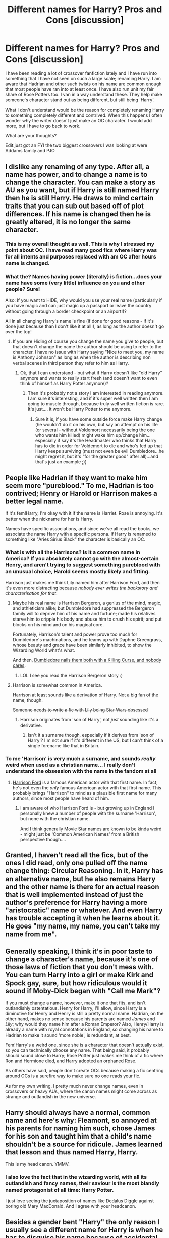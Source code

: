 #+TITLE: Different names for Harry? Pros and Cons [discussion]

* Different names for Harry? Pros and Cons [discussion]
:PROPERTIES:
:Author: 0Foxy0Engineer0
:Score: 16
:DateUnix: 1464813491.0
:DateShort: 2016-Jun-02
:FlairText: Discussion
:END:
I have been reading a lot of crossover fanfiction lately and I have run into something that I have not seen on such a large scale; renaming Harry. I am aware that Hadrian and other such twists on his name are common enough that most people have ran into at least once. I have also run unit my fair share of Rose Potters too. I van in a way understand these. They help make someone's character stand out as being different, but still being 'Harry'.

What I don't understand would be the reason for completely renaming Harry to something completely different and contrived. When this happens I often wonder why the writer doesn't just make an OC character. I would add more, but I have to go back to work.

What are your thoughts?

Edit:just got an FYI the two biggest crossovers I was looking at were Addams family and PJO


** I dislike any renaming of any type. After all, a name has power, and to change a name is to change the character. You can make a story as AU as you want, but if Harry is still named Harry then he is still Harry. He draws to mind certain traits that you can sub out based off of plot differences. If his name is changed then he is greatly altered, it is no longer the same character.
:PROPERTIES:
:Author: Evilsbane
:Score: 38
:DateUnix: 1464813964.0
:DateShort: 2016-Jun-02
:END:

*** This is my overall thought as well. This is why I stressed my point about OC. I have read many good fics where Harry was for all intents and purposes replaced with am OC after hours name is changed.
:PROPERTIES:
:Author: 0Foxy0Engineer0
:Score: 5
:DateUnix: 1464827665.0
:DateShort: 2016-Jun-02
:END:


*** What the? Names having power (literally) is fiction...does your name have some (very little) influence on you and other people? Sure!

Also: If you want to HIDE, why would you use your real name (particularly if you have magic and can just magic up a passport or leave the country without going through a border checkpoint or an airport!)?

All in all changing Harry's name is fine (if done for good reasons - if it's done just because than I don't like it at all!), as long as the author doesn't go over the top!
:PROPERTIES:
:Author: Laxian
:Score: 1
:DateUnix: 1464961498.0
:DateShort: 2016-Jun-03
:END:

**** If you are Hiding of course you change the name you give to people, but that doesn't change the name the author should be using to refer to the character. I have no issue with Harry saying "Nice to meet you, my name is Anthony Johnson" as long as when the author is describing non verbal scenes in third person they refer to him as Harry.
:PROPERTIES:
:Author: Evilsbane
:Score: 3
:DateUnix: 1464962003.0
:DateShort: 2016-Jun-03
:END:

***** Ok, that I can understand - but what if Harry doesn't like "old Harry" anymore and wants to really start fresh (and doesn't want to even think of himself as Harry Potter anymore)?
:PROPERTIES:
:Author: Laxian
:Score: 2
:DateUnix: 1465219742.0
:DateShort: 2016-Jun-06
:END:

****** Then it's probably not a story I am interested in reading anymore. I am sure it's interesting, and if it's super well written then I am going to muscle through, because truly well written fiction is rare. It's just.... it won't be Harry Potter to me anymore.
:PROPERTIES:
:Author: Evilsbane
:Score: 1
:DateUnix: 1465222385.0
:DateShort: 2016-Jun-06
:END:

******* Sure it is, if you have some outside force make Harry change (he wouldn't do it on his own, but say an attempt on his life (or several - without Voldemort necessarily being the one who wants him killed) might wake him up/change him...especially if say it's the Headmaster who thinks that Harry has to die in order for Voldemort to die and who's fed up that Harry keeps surviving (must not even be evil Dumbledore...he might regret it, but it's "for the greater good" after all)...and that's just an example ;))
:PROPERTIES:
:Author: Laxian
:Score: 1
:DateUnix: 1465251127.0
:DateShort: 2016-Jun-07
:END:


** People like Hadrian if they want to make him seem more "pureblood." To me, Hadrian is too contrived; Henry or Harold or Harrison makes a better legal name.

If it's fem!Harry, I'm okay with it if the name is Harriet. Rose is annoying. It's better when the nickname for her is Harry.

Names have specific associations, and since we've all read the books, we associate the name Harry with a specific persona. If Harry is renamed to something like "Aries Sirius Black" the character is basically an OC.
:PROPERTIES:
:Author: _awesaum_
:Score: 24
:DateUnix: 1464815052.0
:DateShort: 2016-Jun-02
:END:

*** What is with all the Harrisons? Is it a common name in America? If you absolutely cannot go with the almost-certain Henry, and aren't trying to suggest something pureblood with an unusual choice, Harold seems mostly likely and fitting.

Harrison just makes me think Lily named him after Harrison Ford, and then it's even more distracting because /nobody ever writes the backstory and characterisation for that/.
:PROPERTIES:
:Author: TantumErgo
:Score: 10
:DateUnix: 1464819408.0
:DateShort: 2016-Jun-02
:END:

**** Maybe his real name is Harrison Bergeron, a genius of the mind, magic, and athleticism alike; but Dumbledore had suppressed the Bergeron family will to deprive him of his name and fortune; made his relatives starve him to cripple his body and abuse him to crush his spirit; and put blocks on his mind and on his magical core.

Fortunately, Harrison's talent and power prove too much for Dumbledore's machinations, and he teams up with Daphne Greengrass, whose beauty and grace have been similarly inhibited, to show the Wizarding World what's what.

And then, [[/spoiler][Dumbledore nails them both with a Killing Curse, and nobody cares]].
:PROPERTIES:
:Author: turbinicarpus
:Score: 14
:DateUnix: 1464827177.0
:DateShort: 2016-Jun-02
:END:

***** LOL I see you read the Harrison Bergeron story :)
:PROPERTIES:
:Author: mikexcao
:Score: 3
:DateUnix: 1464829520.0
:DateShort: 2016-Jun-02
:END:


**** Harrison is somewhat common in America.

Harrison at least sounds like a derivation of Harry. Not a big fan of the name, though.

+Someone needs to write a fic with Lily being Star Wars obsessed+
:PROPERTIES:
:Author: _awesaum_
:Score: 13
:DateUnix: 1464825529.0
:DateShort: 2016-Jun-02
:END:

***** Harrison originates from 'son of Harry', not /just/ sounding like it's a derivative.
:PROPERTIES:
:Author: aLionsRoar
:Score: 5
:DateUnix: 1464856311.0
:DateShort: 2016-Jun-02
:END:

****** Isn't it a surname though, especially if it derives from 'son of Harry'? I'm not sure if it's different in the US, but I can't think of a single forename like that in Britain.
:PROPERTIES:
:Author: waylandertheslayer
:Score: 2
:DateUnix: 1464873783.0
:DateShort: 2016-Jun-02
:END:


*** To me 'Harrison' is very much a surname, and sounds /really/ weird when used as a christian name... I really don't understand the obsession with the name in the fandom at all
:PROPERTIES:
:Author: kimixa
:Score: 5
:DateUnix: 1464822525.0
:DateShort: 2016-Jun-02
:END:

**** [[https://en.wikipedia.org/wiki/Harrison_Ford][Harrison Ford]] is a famous American actor with that first name. In fact, he's not even the /only/ famous American actor with that first name. This probably brings "Harrison" to mind as a plausible first name for many authors, since most people have heard of him.
:PROPERTIES:
:Author: blazinghand
:Score: 12
:DateUnix: 1464826740.0
:DateShort: 2016-Jun-02
:END:

***** I am aware of who Harrison Ford is - but growing up in England I personally knew a number of people with the surname 'Harrison', but none with the christian name.

And I think generally Movie Star names are known to be kinda weird - might just be 'Common American Names' from a British perspective though....
:PROPERTIES:
:Author: kimixa
:Score: 4
:DateUnix: 1464828209.0
:DateShort: 2016-Jun-02
:END:


** Granted, I haven't read all the fics, but of the ones I did read, only one pulled off the name change thing: Circular Reasoning. In it, Harry has an alternative name, but he also remains Harry and the other name is there for an actual reason that is well implemented instead of just the author's preference for Harry having a more "aristocratic" name or whatever. And even Harry has trouble accepting it when he learns about it. He goes "my name, my name, you can't take my name from me".
:PROPERTIES:
:Author: ScottPress
:Score: 12
:DateUnix: 1464817231.0
:DateShort: 2016-Jun-02
:END:


** Generally speaking, I think it's in poor taste to change a character's name, because it's one of those laws of fiction that you don't mess with. You can turn Harry into a girl or make Kirk and Spock gay, sure, but how ridiculous would it sound if Moby-Dick began with "Call me Mark"?

If you must change a name, however, make it one that fits, and isn't outlandishly ostentatious. Henry for Harry, I'll allow, since Harry is a diminutive for Henry and Henry is still a pretty normal name. Hadrian, on the other hand, makes no sense because his parents are named /James/ and /Lily/; why would they name him after a Roman Emperor? Also, Henry/Harry is already a name with royal connotations in England, so changing his name to Hadrian to make it sound 'more noble', is redundant, at best.

Fem!Harry's a weird one, since she is a character that doesn't actually exist, so you can technically choose any name. That being said, it probably should sound close to Harry; Rose Potter just makes me think of a fic where Ron and Hermione died, and Harry adopted an orphaned Rose.

As others have said, people don't create OCs because making a fic centring around OCs is a surefire way to make sure no one reads your fic.

As for my own writing, I pretty much never change names, even in crossovers or heavy AUs, where the canon names might come across as strange and outlandish in the new universe.
:PROPERTIES:
:Author: Zeitgeist84
:Score: 12
:DateUnix: 1464820755.0
:DateShort: 2016-Jun-02
:END:


** Harry should always have a normal, common name and here's why: Fleamont, so annoyed at his parents for naming him such, chose James for his son and taught him that a child's name shouldn't be a source for ridicule. James learned that lesson and thus named Harry, Harry.

This is my head canon. YMMV.
:PROPERTIES:
:Author: jeffala
:Score: 12
:DateUnix: 1464826995.0
:DateShort: 2016-Jun-02
:END:

*** I also love the fact that in the wizarding world, with all its outlandish and fancy names, their saviour is the most blandly named protagonist of all time: Harry Potter.

I just love seeing the juxtaposition of names like Dedalus Diggle against boring old Mary MacDonald. And I agree with your headcanon.
:PROPERTIES:
:Author: derive-dat-ass
:Score: 14
:DateUnix: 1464834534.0
:DateShort: 2016-Jun-02
:END:


** Besides a gender bent "Harry" the only reason I usually see a different name for Harry is when he has to disguise his name because of accidental time travel or something like that.
:PROPERTIES:
:Author: Freshenstein
:Score: 10
:DateUnix: 1464819014.0
:DateShort: 2016-Jun-02
:END:


** First off, this is only how I feel about non-AU stories. If the author manages to pull off a succesful AU where it is explained /why/ 'Harry' has such an unusual name, I don't mind.

Hadrian or (worse, much worse) Harrison don't work for me because they are unusual names and thus run counter to one of the core concepts of the character: despite a wizard himself, and being the son of a wizard and a witch, and the Chosen One destined to save the world, he has a very common name.*\\
Much like James Bond in his series is not called Superspy McBadass but was named after some guy who wrote about flowers.

I can live with Henry or Harold as those are still normal names, and Harry is a plausible shorter form for it.

For girls, Harriet with nickname Harry is so contrived. Rose or another flower works perfectly as themed names seem to be a thing and both his mother and aunt have a flower name (see also male Harry: Harry, Tom, James are some of the most common male names).

*Another reason I am annoyed with the Pottermore bullcrap of calling James' father Fleamont. Charlus is a much more normal name, a variant of Charles, Fleamont is a very uncommon LAST NAME.
:PROPERTIES:
:Author: hovercraft_of_eels
:Score: 11
:DateUnix: 1464821235.0
:DateShort: 2016-Jun-02
:END:

*** I think 99% of the fandom believes that James's rightful parents are Dorea Black and Charlus Potter. That usage has been so widespread that it became my head canon.

I can't believe Pottermore didn't at least mention them in the Potter family history.
:PROPERTIES:
:Author: _awesaum_
:Score: 11
:DateUnix: 1464825708.0
:DateShort: 2016-Jun-02
:END:

**** I'm guilty of thinking this
:PROPERTIES:
:Author: 0Foxy0Engineer0
:Score: 4
:DateUnix: 1464827859.0
:DateShort: 2016-Jun-02
:END:


**** Why would it? It's a single scene from a family tree in the movie. We don't even know if it was J.K. that put it there, or if someone thought it'd be interesting to have a Potter in ti as an easter egg.

For me, those names are just as not-canon as the death of Lavender Brown.
:PROPERTIES:
:Author: Hpfm2
:Score: 4
:DateUnix: 1464867437.0
:DateShort: 2016-Jun-02
:END:

***** After OotP was released, there was a charity auction for the [[http://www.the-leaky-cauldron.org/2006/02/22/dan-radcliffe-buys-black-family-tree-in-book-aid-auction/][Black Family Tree]]. This ended up being featured in the beginning of the movie. I've seen many fan fiction writers write many "House of Black" stories using the names and dates in the [[http://www.hp-lexicon.org/wizards/blackfamilytree.html][tree]].
:PROPERTIES:
:Author: _awesaum_
:Score: 5
:DateUnix: 1464869568.0
:DateShort: 2016-Jun-02
:END:

****** Still: It's outside of books info. Can't see how a lot of people cans ay that pottermore and anything JK says in interviews is not canon, but this Family Tree is.
:PROPERTIES:
:Author: Hpfm2
:Score: 5
:DateUnix: 1464869855.0
:DateShort: 2016-Jun-02
:END:

******* People use canon to mean different things, I suppose. I'd argue that if you write things that contradict the 7 core books, you're not writing canon-compliant stories, /but/ if you contradict any part of Pottermore, the movies, JKR's tweets or the companion books (Quidditch through the Ages etc.) then you're still holding onto the minimum requirements for something being canon. You should still mention it, especially if you call your story canon-compliant, but then it becomes a case of degrees.

Of course some people might have broader definitions of canon (much like real [[https://en.wikipedia.org/wiki/Biblical_canon][canon]]) but some things /must/ be included, and where there are contradictions then the source material should have priority.
:PROPERTIES:
:Author: waylandertheslayer
:Score: 4
:DateUnix: 1464874742.0
:DateShort: 2016-Jun-02
:END:

******** Yes, definetely. For me, this is JKs world, so anything she says about it (which includes interviews and pottermore) are canon. I treat the movies like a paralel universe.

Of course I respect someone who doesn't have the same idea, and only follows the books. Hell, I'll even respect the few people who don't consider the epilogue canon. I don't like it, but I do respect it.

What irks me a little bit, it's inconsistency. Which is what this Charlus and Dorea is. THis information is in no way more reputable than Pottermore- Yet people treat it as such. People who think JK's word of what's canon and not ended with the books consider this information- which is completely fandom, it never made any sense for James and Sirius to be cousins- canon
:PROPERTIES:
:Author: Hpfm2
:Score: 3
:DateUnix: 1464875598.0
:DateShort: 2016-Jun-02
:END:

********* Yes. I think a lot of people see canon more as 'what can I justify/get away with calling canon' than 'what is canon'. For them, a conflict or inconsistency is a license to call it either way and then say 'well, it's canon'. It's a bit annoying because it means that you sometimes can't tell which way the author's going to go until after it's already happened in the story (for example, in a 7th year fic where Harry saves Dobby and leaves him in the Burrow during the final fight against Voldemort - per book, he'd be fine, but per movie, he's dead, and if the author's been inconsistent so far you can't tell whether they're following the book or movie).

I don't mind AUs at all (currently I actually prefer them), as long as they're not accidental. If the author has a plan for a story that requires them to change a bunch of background crap, that's fine, but if they accidentally get names, dates, character personalities and the canon timeline all messed up it's not fun at all to read.
:PROPERTIES:
:Author: waylandertheslayer
:Score: 1
:DateUnix: 1464875998.0
:DateShort: 2016-Jun-02
:END:


******* I feel like early interviews and the Black and Weasley (post Epilogue) family trees are considered canon.

Some fans feel like Pottermore wasn't well thought out (in regards to content, the visuals were amazing!) and that Twitter posts from JKR are weird and don't feel like canon.
:PROPERTIES:
:Author: _awesaum_
:Score: 1
:DateUnix: 1464870268.0
:DateShort: 2016-Jun-02
:END:

******** That feels like you're ignoring certain information and acepting other depending wether or not it's convenient for your headcanon. Doesn't feel right, at least be consistent.
:PROPERTIES:
:Author: Hpfm2
:Score: 1
:DateUnix: 1464873597.0
:DateShort: 2016-Jun-02
:END:


*** I just made a large response to another poster basically saying how it boils down for me that there needs to be world building.
:PROPERTIES:
:Author: 0Foxy0Engineer0
:Score: 1
:DateUnix: 1464828513.0
:DateShort: 2016-Jun-02
:END:


*** Have you ever considered "Carrie" for fem!Harry?
:PROPERTIES:
:Author: Karinta
:Score: 1
:DateUnix: 1464926445.0
:DateShort: 2016-Jun-03
:END:


** Pros: none

cons: it's fucking retarded

meh: timetravel circumstances?
:PROPERTIES:
:Author: Lord_Anarchy
:Score: 15
:DateUnix: 1464819942.0
:DateShort: 2016-Jun-02
:END:

*** Even for timetravel, surely it's better to change the surname and keep the forename? It's not like 'Harry' is a rare name, after all. Something that seems likely, although we don't see it in canon, is that there are a lot of children named after Harry after his first defeat of Voldemort, making it even more common.
:PROPERTIES:
:Author: waylandertheslayer
:Score: 5
:DateUnix: 1464873883.0
:DateShort: 2016-Jun-02
:END:

**** Yes. I don't see a reason to ever change Harry from Harry, assuming gender doesn't change.
:PROPERTIES:
:Author: Lord_Anarchy
:Score: 2
:DateUnix: 1464874797.0
:DateShort: 2016-Jun-02
:END:


** Harry/Henry/Harold/James all work. Hadrian is a trash name given by trash parents and even trashier fanfic authors. Hadrian's Wall is a wall and the real Hadrian is dead, and no human being in the 21st century should be emulating either.

For the last name, if it can't be Potter, it can be Porter or Portis. Evans is great, and a similarly common last name in the UK is Jones - he could always choose Dursley, but while it would be a different name in the wizarding world, I can't imagine Harry wanting to link himself back to the Dursleys.

I've used Ezra Liber for Harry in a Skulduggery Pleasant crossover.

The thing is, in giving Harry a false name, you can still write as "Harry thought x and y", and "My name is Fakis Namen Smith," Harry said. It doesn't have to overtake Harry's existing identity.
:PROPERTIES:
:Score: 11
:DateUnix: 1464819275.0
:DateShort: 2016-Jun-02
:END:


** People don't simply make OCs because then their stories will be less popular, and then they have to create a different origin story for their character.

I don't mind changing Harry's name. Henry is often the "official" name for Harry. I feel as though Hadrian fits with the Roman and Greek names used by pure-bloods, and it's just one of my favourite names--it sounds cool.

That said, I wouldn't do it myself, unless I had a proper reason to do so and even then I would refer to him as Harry in the narrative, simply because so many people don't like it.
:PROPERTIES:
:Author: Hostiel
:Score: 8
:DateUnix: 1464815002.0
:DateShort: 2016-Jun-02
:END:

*** It is a fair point. I try to like OC fics when they are first written, but so often they are just used to bring the author themselves into a story. I don't mind so much of there is a reason that an OC is inserted, but only if there is some world building or reason for it.
:PROPERTIES:
:Author: 0Foxy0Engineer0
:Score: 5
:DateUnix: 1464828006.0
:DateShort: 2016-Jun-02
:END:

**** Yeah, OCs aren't inherently bad, not if they're used to worldbuild a part of the world that the original main characters never saw, but if it's something like OC joins the trio and beats them at everything and is constantly fawned over by them, it gets concerning.
:PROPERTIES:
:Author: dysphere
:Score: 5
:DateUnix: 1464829721.0
:DateShort: 2016-Jun-02
:END:

***** Most OCs tend to be Mary-Sues
:PROPERTIES:
:Author: _awesaum_
:Score: 1
:DateUnix: 1464869775.0
:DateShort: 2016-Jun-02
:END:


**** Harry Potter is one of the worse worlds to add OCs too, because the world is in many ways defined very clearly. If there's a new character, their backstory needs to reference the in-universe past. You need to add family, or explain why they have none (and this will affect the character in ways you might not want). Due to the large number of existing characters, it's hard to make an original OC that isn't overpowered or a Mary Sue.

Furthermore, if you want them to be the protagonist, you either have to go /way/ off the beaten path in terms of setting or plot (like setting it 50 years in the past, or in a different country, or making the plot revolve around something other than Voldemort) or come up with a contrived reason for the prophecy to apply to them. It's usually easier to just use Harry and change his background.

Compare it to Pokemon, for example, where there's fewer constraints on OC main characters (and also many more good examples of stories that feature only OCs). The draw of Pokemon is in the world, not the specific characters and events of a twenty-year span, and so OC main characters work much better, simply due to the differences in source material.
:PROPERTIES:
:Author: waylandertheslayer
:Score: 3
:DateUnix: 1464874361.0
:DateShort: 2016-Jun-02
:END:


** I once read a story where Harry went by Harry, but had a "true name" of Harldr. Having the true name of someone gave a magical advantage in direct confrontation if the name is held in mind. The idea is that Dumbledore's mom named him APWBD as a form of protection.

As a story I'd give it a 4/10. I don't even remember the name. The name? I could take it or leave it. But if you rename, this is a good reason.
:PROPERTIES:
:Author: Fallstar
:Score: 3
:DateUnix: 1464830006.0
:DateShort: 2016-Jun-02
:END:


** My view is a bit odd on the topic. For A male Harry, it has to be just that. Harry. He can have a million titles, and I really don't care, as long as the first bit of his legal name is Harry James. It's not Harry any other way.

Yet, on the other hand, I DESPISE people using Harriet with a passion, to a point where unless the first chapter is unbelievably well written, I'll just stop reading.

The way I see it, even if it's a 'Harry becomes a girl' story, that name will never represent them for me. It just seems like a cliche to try and make them the exact same character.

Personally, I never thought Harriet was a name either James or Lily would name a daughter, especially with the naming theme in Lily's family. Specifically if it's a born girl Harry, why would she use the nickname Harry. I don't think they need a male nickname to be similar enough to Harry's personality to almost be cannon.

I guess in conclusion, while I find some names for fem!Harry a bit over the top, and some I really don't think fit super well, anything is better than trying to make Harry female and then plaster the same name on top. It's a disservice to the original, and the OC.
:PROPERTIES:
:Author: Werefoxz
:Score: 3
:DateUnix: 1464898661.0
:DateShort: 2016-Jun-03
:END:

*** I have to agree with you with the name Harriet. I feel like it's just trying to make a female Harry. At that point I'm not sure why there was a female Harry
:PROPERTIES:
:Author: 0Foxy0Engineer0
:Score: 3
:DateUnix: 1464902383.0
:DateShort: 2016-Jun-03
:END:


** I rather like Jamie Evans, to be honest, because it's totally like the reincarnated, revamped Harry, but in a way, a new person.
:PROPERTIES:
:Author: Karinta
:Score: 3
:DateUnix: 1464926251.0
:DateShort: 2016-Jun-03
:END:

*** Good point. There it really works because Jamie is not just Harry with tits, she is (almost) a fully new character who just happens to be in the same role.
:PROPERTIES:
:Author: hovercraft_of_eels
:Score: 3
:DateUnix: 1465068163.0
:DateShort: 2016-Jun-04
:END:

**** Exactly!
:PROPERTIES:
:Author: Karinta
:Score: 1
:DateUnix: 1465081050.0
:DateShort: 2016-Jun-05
:END:


** tl;dr: [[/spoiler][It works, but it requires worldbuilding on the author's part, and not just small tweaks either. Also, it's not that long of a post, stop being lazy and just read the damn thing.]]

Name changing only works in AU stories. And I don't mean lesser AU of the "Harry captures Pettigrew during Third Task" brand. Not even a brilliant AU of the "[[https://www.fanfiction.net/s/10758358/1/What-You-Leave-Behind][Ariana didn't die]] and therefore everything was different due to a slight change in the historical [[http://www.bitstorm.org/gameoflife/][Conway's Game of Life]]" variety.

No, this requires re-working of the societal rules, structure and history to a far deeper, more significant level. HPMoR /could/ have pulled it of if Yudkowsky didn't decide to go with the most fucking pretentious name of all times, *while still keeping the first name as Harry*. Harry Potter and the Prince of Slytherin successfully pulls it off (even though it's a goddamned Hadrian). The Well Groomed Mind pulled it off (and with the far superior choice of Haraldr than Hadrian). Hell, even my favorite B-movie fic [[https://www.fanfiction.net/s/10709411/1/Basilisk-born][Basilisk-born]] makes it work, and that is because of the radically different origins of magic, and history of the Magical World present than can be inferred from canon.
:PROPERTIES:
:Author: yarglethatblargle
:Score: 6
:DateUnix: 1464815291.0
:DateShort: 2016-Jun-02
:END:

*** Tdlr at the bottom

I agree it takes world building. I'm going to put what repost here my opinion on OCs.

It is a fair point. (people not wanting to read fics with OCs) I try to like OC fics when they are first written, but so often they are just used to bring the author themselves into a story. I don't mind so much of there is a reason that an OC is inserted, but only if there is some world building or reason for it.

This is also my opinion on changing the name. I think a good reason is needed. I added to my post just now about how the crossovers that brought up this train of thought were the Addams family and PJO. I understand that a godly parent might have some ideas, but why go with an overly Greek name? Apart from Percy a lot of the characters with some exceptions have fairly normal names.

Sorry for the long post Tl:dr I agree about world building when it comes to name changing and I would add that it is also my philosophy when it comes to OCs in general in fics.
:PROPERTIES:
:Author: 0Foxy0Engineer0
:Score: 2
:DateUnix: 1464828423.0
:DateShort: 2016-Jun-02
:END:

**** u/yarglethatblargle:
#+begin_quote
  Tdlr at the bottom
#+end_quote

It's there as a joke. Nothing about my comment is too long in anyway.
:PROPERTIES:
:Author: yarglethatblargle
:Score: 1
:DateUnix: 1464841898.0
:DateShort: 2016-Jun-02
:END:

***** I meant mine, but I thought it was weird your's was at the top too, so as they say two birds.
:PROPERTIES:
:Author: 0Foxy0Engineer0
:Score: 1
:DateUnix: 1464845010.0
:DateShort: 2016-Jun-02
:END:

****** Ah, I see.

I rather thought that the second sentence in my tl;dr would have given the joke away, but I guess some things just require too much inflection to work well through text alone.
:PROPERTIES:
:Author: yarglethatblargle
:Score: 1
:DateUnix: 1464845642.0
:DateShort: 2016-Jun-02
:END:

******* Yes
:PROPERTIES:
:Author: 0Foxy0Engineer0
:Score: 1
:DateUnix: 1464846800.0
:DateShort: 2016-Jun-02
:END:


**** Percy /used/ to be a perfectly normal name. Percy Grainger, Percy Faith, many others...
:PROPERTIES:
:Author: Karinta
:Score: 1
:DateUnix: 1464926668.0
:DateShort: 2016-Jun-03
:END:

***** Percy MF'n Sledge.
:PROPERTIES:
:Author: jeffala
:Score: 1
:DateUnix: 1464928333.0
:DateShort: 2016-Jun-03
:END:


*** Why did you spoiler alert your TL:DR?

And I agree, there are some AUs where having Harry's name remain Harry doesn't make sense.
:PROPERTIES:
:Author: ebec20
:Score: 1
:DateUnix: 1464818502.0
:DateShort: 2016-Jun-02
:END:

**** The TL;DR exists as a joke.
:PROPERTIES:
:Author: yarglethatblargle
:Score: 1
:DateUnix: 1464841843.0
:DateShort: 2016-Jun-02
:END:


** Names should match the character. A Harry, I suspect, would be much like his canon counterpart. A Hadrian, on the other hand, would be a pureblood elitist.

For Female Potters, Jasmine I think represents a straight run at 'Harry, but female'. Rose Potter signifies a Potter closer to Lily's typical personification.

All in all, I'm fine with renaming Harry. All works in view are AU--there exists only a single canon universe, and that is the universe that JK wrote.
:PROPERTIES:
:Author: Bob_Bobinson
:Score: 5
:DateUnix: 1464822272.0
:DateShort: 2016-Jun-02
:END:


** Harry isn't even a bad name and it's used by one of his pure-blooded ancestors anyway. However, at least in my opinion, it doesn't bother me if used by another person when angry or by an older person who tends to forget such things. As long as his real name is Harry and anything else is simply a nickname.
:PROPERTIES:
:Author: ModernDayWeeaboo
:Score: 2
:DateUnix: 1464833458.0
:DateShort: 2016-Jun-02
:END:


** Personally I don't really seeing it changed as there was a time when Tom, Dick, and Harry were common names and considering Prince Harry is a member of the royal family there is no reason to 'legitimize' it.

That said I don't mind and even like some of the changes when it makes sense and/or is relevant to the story such as in The Tears He Had Never Seen Her Cry linkffn(11575992)

In crossovers I normally find it silly to change Harry's name for various reasons except when Harry himself changes it to avoid attention.
:PROPERTIES:
:Author: Thsle
:Score: 1
:DateUnix: 1464848404.0
:DateShort: 2016-Jun-02
:END:

*** Prince Harry's name is actually Henry.
:PROPERTIES:
:Author: Hostiel
:Score: 3
:DateUnix: 1464854594.0
:DateShort: 2016-Jun-02
:END:


*** [[http://www.fanfiction.net/s/11575992/1/][*/The Tears He Had Never Seen Her Cry/*]] by [[https://www.fanfiction.net/u/1614796/Ell-Roche][/Ell Roche/]]

#+begin_quote
  Pure-blood Culture: His name is Heir Harry James Potter, not Heir Hydrus Sirius Black. Nothing will change his mind . . . except for Lady Daralise Malfoy.
#+end_quote

^{/Site/: [[http://www.fanfiction.net/][fanfiction.net]] *|* /Category/: Harry Potter *|* /Rated/: Fiction T *|* /Words/: 3,117 *|* /Reviews/: 14 *|* /Favs/: 185 *|* /Follows/: 52 *|* /Published/: 10/24/2015 *|* /Status/: Complete *|* /id/: 11575992 *|* /Language/: English *|* /Genre/: Romance/Drama *|* /Characters/: <Harry P., Draco M.> <Sirius B., OC> *|* /Download/: [[http://www.p0ody-files.com/ff_to_ebook/ffn-bot/index.php?id=11575992&source=ff&filetype=epub][EPUB]] or [[http://www.p0ody-files.com/ff_to_ebook/ffn-bot/index.php?id=11575992&source=ff&filetype=mobi][MOBI]]}

--------------

*FanfictionBot*^{1.3.7} *|* [[[https://github.com/tusing/reddit-ffn-bot/wiki/Usage][Usage]]] | [[[https://github.com/tusing/reddit-ffn-bot/wiki/Changelog][Changelog]]] | [[[https://github.com/tusing/reddit-ffn-bot/issues/][Issues]]] | [[[https://github.com/tusing/reddit-ffn-bot/][GitHub]]] | [[[https://www.reddit.com/message/compose?to=tusing][Contact]]]

^{/New in this version: PM request support!/}
:PROPERTIES:
:Author: FanfictionBot
:Score: 1
:DateUnix: 1464848416.0
:DateShort: 2016-Jun-02
:END:


** Harry, Harold, Harrison, Harrington
:PROPERTIES:
:Author: raxacorico_4
:Score: 1
:DateUnix: 1464964772.0
:DateShort: 2016-Jun-03
:END:
